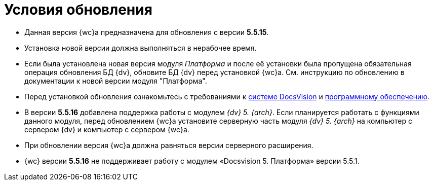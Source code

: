 = Условия обновления

* Данная версия {wc}а предназначена для обновления с версии *5.5.15*.
* Установка новой версии должна выполняться в нерабочее время.
* Если была установлена новая версия модуля _Платформа_ и после её установки была пропущена обязательная операция обновления БД {dv}, обновите БД {dv} перед установкой {wc}а. Cм. инструкцию по обновлению в документации к новой версии модуля "Платформа".
* Перед установкой обновления ознакомьтесь с требованиями к xref:ROOT:requirementsDocsVision.adoc[системе DocsVision] и xref:ROOT:requirementsSoftware.adoc[программному обеспечению].
* В версии *5.5.16* добавлена поддержка работы с модулем _{dv} 5. {arch}_. Если планируется работать с функциями данного модуля, перед обновлением {wc}а установите серверную часть модуля _{dv} 5. {arch}_ на компьютер с сервером {dv} и компьютер с сервером {wc}а.
* При обновлении версия {wc}а должна равняться версии серверного расширения.
* {wc} версии **5.5.16** не поддерживает работу с модулем «Docsvision 5. Платформа» версии 5.5.1.